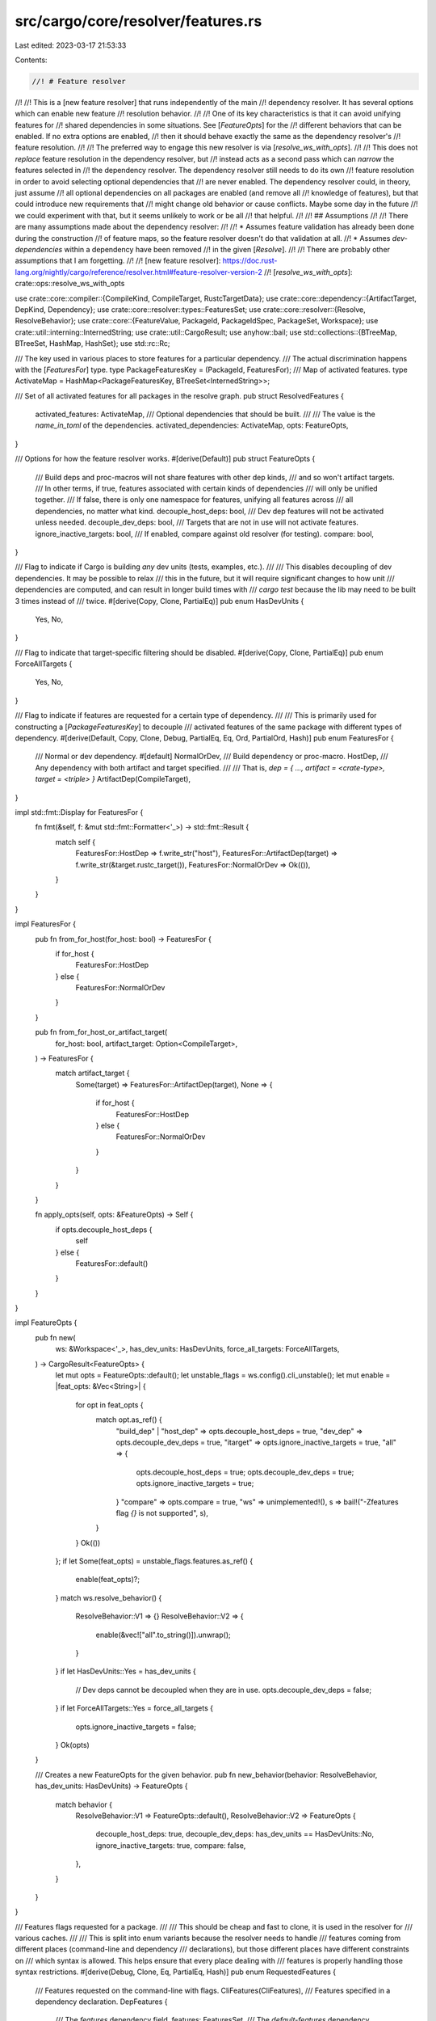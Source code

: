 src/cargo/core/resolver/features.rs
===================================

Last edited: 2023-03-17 21:53:33

Contents:

.. code-block:: rs

    //! # Feature resolver
//!
//! This is a [new feature resolver] that runs independently of the main
//! dependency resolver. It has several options which can enable new feature
//! resolution behavior.
//!
//! One of its key characteristics is that it can avoid unifying features for
//! shared dependencies in some situations. See [`FeatureOpts`] for the
//! different behaviors that can be enabled. If no extra options are enabled,
//! then it should behave exactly the same as the dependency resolver's
//! feature resolution.
//!
//! The preferred way to engage this new resolver is via [`resolve_ws_with_opts`].
//!
//! This does not *replace* feature resolution in the dependency resolver, but
//! instead acts as a second pass which can *narrow* the features selected in
//! the dependency resolver. The dependency resolver still needs to do its own
//! feature resolution in order to avoid selecting optional dependencies that
//! are never enabled. The dependency resolver could, in theory, just assume
//! all optional dependencies on all packages are enabled (and remove all
//! knowledge of features), but that could introduce new requirements that
//! might change old behavior or cause conflicts. Maybe some day in the future
//! we could experiment with that, but it seems unlikely to work or be all
//! that helpful.
//!
//! ## Assumptions
//!
//! There are many assumptions made about the dependency resolver:
//!
//! * Assumes feature validation has already been done during the construction
//!   of feature maps, so the feature resolver doesn't do that validation at all.
//! * Assumes `dev-dependencies` within a dependency have been removed
//!   in the given [`Resolve`].
//!
//! There are probably other assumptions that I am forgetting.
//!
//! [new feature resolver]: https://doc.rust-lang.org/nightly/cargo/reference/resolver.html#feature-resolver-version-2
//! [`resolve_ws_with_opts`]: crate::ops::resolve_ws_with_opts

use crate::core::compiler::{CompileKind, CompileTarget, RustcTargetData};
use crate::core::dependency::{ArtifactTarget, DepKind, Dependency};
use crate::core::resolver::types::FeaturesSet;
use crate::core::resolver::{Resolve, ResolveBehavior};
use crate::core::{FeatureValue, PackageId, PackageIdSpec, PackageSet, Workspace};
use crate::util::interning::InternedString;
use crate::util::CargoResult;
use anyhow::bail;
use std::collections::{BTreeMap, BTreeSet, HashMap, HashSet};
use std::rc::Rc;

/// The key used in various places to store features for a particular dependency.
/// The actual discrimination happens with the [`FeaturesFor`] type.
type PackageFeaturesKey = (PackageId, FeaturesFor);
/// Map of activated features.
type ActivateMap = HashMap<PackageFeaturesKey, BTreeSet<InternedString>>;

/// Set of all activated features for all packages in the resolve graph.
pub struct ResolvedFeatures {
    activated_features: ActivateMap,
    /// Optional dependencies that should be built.
    ///
    /// The value is the `name_in_toml` of the dependencies.
    activated_dependencies: ActivateMap,
    opts: FeatureOpts,
}

/// Options for how the feature resolver works.
#[derive(Default)]
pub struct FeatureOpts {
    /// Build deps and proc-macros will not share features with other dep kinds,
    /// and so won't artifact targets.
    /// In other terms, if true, features associated with certain kinds of dependencies
    /// will only be unified together.
    /// If false, there is only one namespace for features, unifying all features across
    /// all dependencies, no matter what kind.
    decouple_host_deps: bool,
    /// Dev dep features will not be activated unless needed.
    decouple_dev_deps: bool,
    /// Targets that are not in use will not activate features.
    ignore_inactive_targets: bool,
    /// If enabled, compare against old resolver (for testing).
    compare: bool,
}

/// Flag to indicate if Cargo is building *any* dev units (tests, examples, etc.).
///
/// This disables decoupling of dev dependencies. It may be possible to relax
/// this in the future, but it will require significant changes to how unit
/// dependencies are computed, and can result in longer build times with
/// `cargo test` because the lib may need to be built 3 times instead of
/// twice.
#[derive(Copy, Clone, PartialEq)]
pub enum HasDevUnits {
    Yes,
    No,
}

/// Flag to indicate that target-specific filtering should be disabled.
#[derive(Copy, Clone, PartialEq)]
pub enum ForceAllTargets {
    Yes,
    No,
}

/// Flag to indicate if features are requested for a certain type of dependency.
///
/// This is primarily used for constructing a [`PackageFeaturesKey`] to decouple
/// activated features of the same package with different types of dependency.
#[derive(Default, Copy, Clone, Debug, PartialEq, Eq, Ord, PartialOrd, Hash)]
pub enum FeaturesFor {
    /// Normal or dev dependency.
    #[default]
    NormalOrDev,
    /// Build dependency or proc-macro.
    HostDep,
    /// Any dependency with both artifact and target specified.
    ///
    /// That is, `dep = { …, artifact = <crate-type>, target = <triple> }`
    ArtifactDep(CompileTarget),
}

impl std::fmt::Display for FeaturesFor {
    fn fmt(&self, f: &mut std::fmt::Formatter<'_>) -> std::fmt::Result {
        match self {
            FeaturesFor::HostDep => f.write_str("host"),
            FeaturesFor::ArtifactDep(target) => f.write_str(&target.rustc_target()),
            FeaturesFor::NormalOrDev => Ok(()),
        }
    }
}

impl FeaturesFor {
    pub fn from_for_host(for_host: bool) -> FeaturesFor {
        if for_host {
            FeaturesFor::HostDep
        } else {
            FeaturesFor::NormalOrDev
        }
    }

    pub fn from_for_host_or_artifact_target(
        for_host: bool,
        artifact_target: Option<CompileTarget>,
    ) -> FeaturesFor {
        match artifact_target {
            Some(target) => FeaturesFor::ArtifactDep(target),
            None => {
                if for_host {
                    FeaturesFor::HostDep
                } else {
                    FeaturesFor::NormalOrDev
                }
            }
        }
    }

    fn apply_opts(self, opts: &FeatureOpts) -> Self {
        if opts.decouple_host_deps {
            self
        } else {
            FeaturesFor::default()
        }
    }
}

impl FeatureOpts {
    pub fn new(
        ws: &Workspace<'_>,
        has_dev_units: HasDevUnits,
        force_all_targets: ForceAllTargets,
    ) -> CargoResult<FeatureOpts> {
        let mut opts = FeatureOpts::default();
        let unstable_flags = ws.config().cli_unstable();
        let mut enable = |feat_opts: &Vec<String>| {
            for opt in feat_opts {
                match opt.as_ref() {
                    "build_dep" | "host_dep" => opts.decouple_host_deps = true,
                    "dev_dep" => opts.decouple_dev_deps = true,
                    "itarget" => opts.ignore_inactive_targets = true,
                    "all" => {
                        opts.decouple_host_deps = true;
                        opts.decouple_dev_deps = true;
                        opts.ignore_inactive_targets = true;
                    }
                    "compare" => opts.compare = true,
                    "ws" => unimplemented!(),
                    s => bail!("-Zfeatures flag `{}` is not supported", s),
                }
            }
            Ok(())
        };
        if let Some(feat_opts) = unstable_flags.features.as_ref() {
            enable(feat_opts)?;
        }
        match ws.resolve_behavior() {
            ResolveBehavior::V1 => {}
            ResolveBehavior::V2 => {
                enable(&vec!["all".to_string()]).unwrap();
            }
        }
        if let HasDevUnits::Yes = has_dev_units {
            // Dev deps cannot be decoupled when they are in use.
            opts.decouple_dev_deps = false;
        }
        if let ForceAllTargets::Yes = force_all_targets {
            opts.ignore_inactive_targets = false;
        }
        Ok(opts)
    }

    /// Creates a new FeatureOpts for the given behavior.
    pub fn new_behavior(behavior: ResolveBehavior, has_dev_units: HasDevUnits) -> FeatureOpts {
        match behavior {
            ResolveBehavior::V1 => FeatureOpts::default(),
            ResolveBehavior::V2 => FeatureOpts {
                decouple_host_deps: true,
                decouple_dev_deps: has_dev_units == HasDevUnits::No,
                ignore_inactive_targets: true,
                compare: false,
            },
        }
    }
}

/// Features flags requested for a package.
///
/// This should be cheap and fast to clone, it is used in the resolver for
/// various caches.
///
/// This is split into enum variants because the resolver needs to handle
/// features coming from different places (command-line and dependency
/// declarations), but those different places have different constraints on
/// which syntax is allowed. This helps ensure that every place dealing with
/// features is properly handling those syntax restrictions.
#[derive(Debug, Clone, Eq, PartialEq, Hash)]
pub enum RequestedFeatures {
    /// Features requested on the command-line with flags.
    CliFeatures(CliFeatures),
    /// Features specified in a dependency declaration.
    DepFeatures {
        /// The `features` dependency field.
        features: FeaturesSet,
        /// The `default-features` dependency field.
        uses_default_features: bool,
    },
}

/// Features specified on the command-line.
#[derive(Debug, Clone, Eq, PartialEq, Hash)]
pub struct CliFeatures {
    /// Features from the `--features` flag.
    pub features: Rc<BTreeSet<FeatureValue>>,
    /// The `--all-features` flag.
    pub all_features: bool,
    /// Inverse of `--no-default-features` flag.
    pub uses_default_features: bool,
}

impl CliFeatures {
    /// Creates a new CliFeatures from the given command-line flags.
    pub fn from_command_line(
        features: &[String],
        all_features: bool,
        uses_default_features: bool,
    ) -> CargoResult<CliFeatures> {
        let features = Rc::new(CliFeatures::split_features(features));
        // Some early validation to ensure correct syntax.
        for feature in features.iter() {
            match feature {
                // Maybe call validate_feature_name here once it is an error?
                FeatureValue::Feature(_) => {}
                FeatureValue::Dep { .. } => {
                    bail!(
                        "feature `{}` is not allowed to use explicit `dep:` syntax",
                        feature
                    );
                }
                FeatureValue::DepFeature { dep_feature, .. } => {
                    if dep_feature.contains('/') {
                        bail!("multiple slashes in feature `{}` is not allowed", feature);
                    }
                }
            }
        }
        Ok(CliFeatures {
            features,
            all_features,
            uses_default_features,
        })
    }

    /// Creates a new CliFeatures with the given `all_features` setting.
    pub fn new_all(all_features: bool) -> CliFeatures {
        CliFeatures {
            features: Rc::new(BTreeSet::new()),
            all_features,
            uses_default_features: true,
        }
    }

    fn split_features(features: &[String]) -> BTreeSet<FeatureValue> {
        features
            .iter()
            .flat_map(|s| s.split_whitespace())
            .flat_map(|s| s.split(','))
            .filter(|s| !s.is_empty())
            .map(InternedString::new)
            .map(FeatureValue::new)
            .collect()
    }
}

impl ResolvedFeatures {
    /// Returns the list of features that are enabled for the given package.
    pub fn activated_features(
        &self,
        pkg_id: PackageId,
        features_for: FeaturesFor,
    ) -> Vec<InternedString> {
        self.activated_features_int(pkg_id, features_for)
            .expect("activated_features for invalid package")
    }

    /// Returns if the given dependency should be included.
    ///
    /// This handles dependencies disabled via `cfg` expressions and optional
    /// dependencies which are not enabled.
    pub fn is_dep_activated(
        &self,
        pkg_id: PackageId,
        features_for: FeaturesFor,
        dep_name: InternedString,
    ) -> bool {
        let key = features_for.apply_opts(&self.opts);
        self.activated_dependencies
            .get(&(pkg_id, key))
            .map(|deps| deps.contains(&dep_name))
            .unwrap_or(false)
    }

    /// Variant of `activated_features` that returns `None` if this is
    /// not a valid pkg_id/is_build combination. Used in places which do
    /// not know which packages are activated (like `cargo clean`).
    pub fn activated_features_unverified(
        &self,
        pkg_id: PackageId,
        features_for: FeaturesFor,
    ) -> Option<Vec<InternedString>> {
        self.activated_features_int(pkg_id, features_for).ok()
    }

    fn activated_features_int(
        &self,
        pkg_id: PackageId,
        features_for: FeaturesFor,
    ) -> CargoResult<Vec<InternedString>> {
        let fk = features_for.apply_opts(&self.opts);
        if let Some(fs) = self.activated_features.get(&(pkg_id, fk)) {
            Ok(fs.iter().cloned().collect())
        } else {
            bail!("features did not find {:?} {:?}", pkg_id, fk)
        }
    }

    /// Compares the result against the original resolver behavior.
    ///
    /// Used by `cargo fix --edition` to display any differences.
    pub fn compare_legacy(&self, legacy: &ResolvedFeatures) -> DiffMap {
        self.activated_features
            .iter()
            .filter_map(|((pkg_id, for_host), new_features)| {
                let old_features = legacy
                    .activated_features
                    .get(&(*pkg_id, *for_host))
                    // The new features may have for_host entries where the old one does not.
                    .or_else(|| {
                        legacy
                            .activated_features
                            .get(&(*pkg_id, FeaturesFor::default()))
                    })
                    .map(|feats| feats.iter().cloned().collect())
                    .unwrap_or_else(|| BTreeSet::new());
                // The new resolver should never add features.
                assert_eq!(new_features.difference(&old_features).next(), None);
                let removed_features: BTreeSet<_> =
                    old_features.difference(new_features).cloned().collect();
                if removed_features.is_empty() {
                    None
                } else {
                    Some(((*pkg_id, *for_host), removed_features))
                }
            })
            .collect()
    }
}

/// Map of differences.
///
/// Key is `(pkg_id, for_host)`. Value is a set of features or dependencies removed.
pub type DiffMap = BTreeMap<PackageFeaturesKey, BTreeSet<InternedString>>;

/// The new feature resolver that [`resolve`]s your project.
///
/// For more information, please see the [module-level documentation].
///
/// [`resolve`]: Self::resolve
/// [module-level documentation]: crate::core::resolver::features
pub struct FeatureResolver<'a, 'cfg> {
    ws: &'a Workspace<'cfg>,
    target_data: &'a RustcTargetData<'cfg>,
    /// The platforms to build for, requested by the user.
    requested_targets: &'a [CompileKind],
    resolve: &'a Resolve,
    package_set: &'a PackageSet<'cfg>,
    /// Options that change how the feature resolver operates.
    opts: FeatureOpts,
    /// Map of features activated for each package.
    activated_features: ActivateMap,
    /// Map of optional dependencies activated for each package.
    activated_dependencies: ActivateMap,
    /// Keeps track of which packages have had its dependencies processed.
    /// Used to avoid cycles, and to speed up processing.
    processed_deps: HashSet<PackageFeaturesKey>,
    /// If this is `true`, then a non-default `feature_key` needs to be tracked while
    /// traversing the graph.
    ///
    /// This is only here to avoid calling `is_proc_macro` when all feature
    /// options are disabled (because `is_proc_macro` can trigger downloads).
    /// This has to be separate from `FeatureOpts.decouple_host_deps` because
    /// `for_host` tracking is also needed for `itarget` to work properly.
    track_for_host: bool,
    /// `dep_name?/feat_name` features that will be activated if `dep_name` is
    /// ever activated.
    ///
    /// The key is the `(package, for_host, dep_name)` of the package whose
    /// dependency will trigger the addition of new features. The value is the
    /// set of features to activate.
    deferred_weak_dependencies:
        HashMap<(PackageId, FeaturesFor, InternedString), HashSet<InternedString>>,
}

impl<'a, 'cfg> FeatureResolver<'a, 'cfg> {
    /// Runs the resolution algorithm and returns a new [`ResolvedFeatures`]
    /// with the result.
    pub fn resolve(
        ws: &Workspace<'cfg>,
        target_data: &RustcTargetData<'cfg>,
        resolve: &Resolve,
        package_set: &'a PackageSet<'cfg>,
        cli_features: &CliFeatures,
        specs: &[PackageIdSpec],
        requested_targets: &[CompileKind],
        opts: FeatureOpts,
    ) -> CargoResult<ResolvedFeatures> {
        use crate::util::profile;
        let _p = profile::start("resolve features");
        let track_for_host = opts.decouple_host_deps || opts.ignore_inactive_targets;
        let mut r = FeatureResolver {
            ws,
            target_data,
            requested_targets,
            resolve,
            package_set,
            opts,
            activated_features: HashMap::new(),
            activated_dependencies: HashMap::new(),
            processed_deps: HashSet::new(),
            track_for_host,
            deferred_weak_dependencies: HashMap::new(),
        };
        r.do_resolve(specs, cli_features)?;
        log::debug!("features={:#?}", r.activated_features);
        if r.opts.compare {
            r.compare();
        }
        Ok(ResolvedFeatures {
            activated_features: r.activated_features,
            activated_dependencies: r.activated_dependencies,
            opts: r.opts,
        })
    }

    /// Performs the process of resolving all features for the resolve graph.
    fn do_resolve(
        &mut self,
        specs: &[PackageIdSpec],
        cli_features: &CliFeatures,
    ) -> CargoResult<()> {
        let member_features = self.ws.members_with_features(specs, cli_features)?;
        for (member, cli_features) in &member_features {
            let fvs = self.fvs_from_requested(member.package_id(), cli_features);
            let fk = if self.track_for_host && self.is_proc_macro(member.package_id()) {
                // Also activate for normal dependencies. This is needed if the
                // proc-macro includes other targets (like binaries or tests),
                // or running in `cargo test`. Note that in a workspace, if
                // the proc-macro is selected on the command like (like with
                // `--workspace`), this forces feature unification with normal
                // dependencies. This is part of the bigger problem where
                // features depend on which packages are built.
                self.activate_pkg(member.package_id(), FeaturesFor::default(), &fvs)?;
                FeaturesFor::HostDep
            } else {
                FeaturesFor::default()
            };
            self.activate_pkg(member.package_id(), fk, &fvs)?;
        }
        Ok(())
    }

    /// Activates [`FeatureValue`]s on the given package.
    ///
    /// This is the main entrance into the recursion of feature activation
    /// for a package.
    fn activate_pkg(
        &mut self,
        pkg_id: PackageId,
        fk: FeaturesFor,
        fvs: &[FeatureValue],
    ) -> CargoResult<()> {
        log::trace!("activate_pkg {} {}", pkg_id.name(), fk);
        // Add an empty entry to ensure everything is covered. This is intended for
        // finding bugs where the resolver missed something it should have visited.
        // Remove this in the future if `activated_features` uses an empty default.
        self.activated_features
            .entry((pkg_id, fk.apply_opts(&self.opts)))
            .or_insert_with(BTreeSet::new);
        for fv in fvs {
            self.activate_fv(pkg_id, fk, fv)?;
        }
        if !self.processed_deps.insert((pkg_id, fk)) {
            // Already processed dependencies. There's no need to process them
            // again. This is primarily to avoid cycles, but also helps speed
            // things up.
            //
            // This is safe because if another package comes along and adds a
            // feature on this package, it will immediately add it (in
            // `activate_fv`), and recurse as necessary right then and there.
            // For example, consider we've already processed our dependencies,
            // and another package comes along and enables one of our optional
            // dependencies, it will do so immediately in the
            // `FeatureValue::DepFeature` branch, and then immediately
            // recurse into that optional dependency. This also holds true for
            // features that enable other features.
            return Ok(());
        }
        for (dep_pkg_id, deps) in self.deps(pkg_id, fk) {
            for (dep, dep_fk) in deps {
                if dep.is_optional() {
                    // Optional dependencies are enabled in `activate_fv` when
                    // a feature enables it.
                    continue;
                }
                // Recurse into the dependency.
                let fvs = self.fvs_from_dependency(dep_pkg_id, dep);
                self.activate_pkg(dep_pkg_id, dep_fk, &fvs)?;
            }
        }
        Ok(())
    }

    /// Activate a single FeatureValue for a package.
    fn activate_fv(
        &mut self,
        pkg_id: PackageId,
        fk: FeaturesFor,
        fv: &FeatureValue,
    ) -> CargoResult<()> {
        log::trace!("activate_fv {} {} {}", pkg_id.name(), fk, fv);
        match fv {
            FeatureValue::Feature(f) => {
                self.activate_rec(pkg_id, fk, *f)?;
            }
            FeatureValue::Dep { dep_name } => {
                self.activate_dependency(pkg_id, fk, *dep_name)?;
            }
            FeatureValue::DepFeature {
                dep_name,
                dep_feature,
                weak,
            } => {
                self.activate_dep_feature(pkg_id, fk, *dep_name, *dep_feature, *weak)?;
            }
        }
        Ok(())
    }

    /// Activate the given feature for the given package, and then recursively
    /// activate any other features that feature enables.
    fn activate_rec(
        &mut self,
        pkg_id: PackageId,
        fk: FeaturesFor,
        feature_to_enable: InternedString,
    ) -> CargoResult<()> {
        log::trace!(
            "activate_rec {} {} feat={}",
            pkg_id.name(),
            fk,
            feature_to_enable
        );
        let enabled = self
            .activated_features
            .entry((pkg_id, fk.apply_opts(&self.opts)))
            .or_insert_with(BTreeSet::new);
        if !enabled.insert(feature_to_enable) {
            // Already enabled.
            return Ok(());
        }
        let summary = self.resolve.summary(pkg_id);
        let feature_map = summary.features();
        let fvs = match feature_map.get(&feature_to_enable) {
            Some(fvs) => fvs,
            None => {
                // TODO: this should only happen for optional dependencies.
                // Other cases should be validated by Summary's `build_feature_map`.
                // Figure out some way to validate this assumption.
                log::debug!(
                    "pkg {:?} does not define feature {}",
                    pkg_id,
                    feature_to_enable
                );
                return Ok(());
            }
        };
        for fv in fvs {
            self.activate_fv(pkg_id, fk, fv)?;
        }
        Ok(())
    }

    /// Activate a dependency (`dep:dep_name` syntax).
    fn activate_dependency(
        &mut self,
        pkg_id: PackageId,
        fk: FeaturesFor,
        dep_name: InternedString,
    ) -> CargoResult<()> {
        // Mark this dependency as activated.
        let save_decoupled = fk.apply_opts(&self.opts);
        self.activated_dependencies
            .entry((pkg_id, save_decoupled))
            .or_default()
            .insert(dep_name);
        // Check for any deferred features.
        let to_enable = self
            .deferred_weak_dependencies
            .remove(&(pkg_id, fk, dep_name));
        // Activate the optional dep.
        for (dep_pkg_id, deps) in self.deps(pkg_id, fk) {
            for (dep, dep_fk) in deps {
                if dep.name_in_toml() != dep_name {
                    continue;
                }
                if let Some(to_enable) = &to_enable {
                    for dep_feature in to_enable {
                        log::trace!(
                            "activate deferred {} {} -> {}/{}",
                            pkg_id.name(),
                            fk,
                            dep_name,
                            dep_feature
                        );
                        let fv = FeatureValue::new(*dep_feature);
                        self.activate_fv(dep_pkg_id, dep_fk, &fv)?;
                    }
                }
                let fvs = self.fvs_from_dependency(dep_pkg_id, dep);
                self.activate_pkg(dep_pkg_id, dep_fk, &fvs)?;
            }
        }
        Ok(())
    }

    /// Activate a feature within a dependency (`dep_name/feat_name` syntax).
    fn activate_dep_feature(
        &mut self,
        pkg_id: PackageId,
        fk: FeaturesFor,
        dep_name: InternedString,
        dep_feature: InternedString,
        weak: bool,
    ) -> CargoResult<()> {
        for (dep_pkg_id, deps) in self.deps(pkg_id, fk) {
            for (dep, dep_fk) in deps {
                if dep.name_in_toml() != dep_name {
                    continue;
                }
                if dep.is_optional() {
                    let save_for_host = fk.apply_opts(&self.opts);
                    if weak
                        && !self
                            .activated_dependencies
                            .get(&(pkg_id, save_for_host))
                            .map(|deps| deps.contains(&dep_name))
                            .unwrap_or(false)
                    {
                        // This is weak, but not yet activated. Defer in case
                        // something comes along later and enables it.
                        log::trace!(
                            "deferring feature {} {} -> {}/{}",
                            pkg_id.name(),
                            fk,
                            dep_name,
                            dep_feature
                        );
                        self.deferred_weak_dependencies
                            .entry((pkg_id, fk, dep_name))
                            .or_default()
                            .insert(dep_feature);
                        continue;
                    }

                    // Activate the dependency on self.
                    let fv = FeatureValue::Dep { dep_name };
                    self.activate_fv(pkg_id, fk, &fv)?;
                    if !weak {
                        // The old behavior before weak dependencies were
                        // added is to also enables a feature of the same
                        // name.
                        self.activate_rec(pkg_id, fk, dep_name)?;
                    }
                }
                // Activate the feature on the dependency.
                let fv = FeatureValue::new(dep_feature);
                self.activate_fv(dep_pkg_id, dep_fk, &fv)?;
            }
        }
        Ok(())
    }

    /// Returns Vec of FeatureValues from a Dependency definition.
    fn fvs_from_dependency(&self, dep_id: PackageId, dep: &Dependency) -> Vec<FeatureValue> {
        let summary = self.resolve.summary(dep_id);
        let feature_map = summary.features();
        let mut result: Vec<FeatureValue> = dep
            .features()
            .iter()
            .map(|f| FeatureValue::new(*f))
            .collect();
        let default = InternedString::new("default");
        if dep.uses_default_features() && feature_map.contains_key(&default) {
            result.push(FeatureValue::Feature(default));
        }
        result
    }

    /// Returns Vec of FeatureValues from a set of command-line features.
    fn fvs_from_requested(
        &self,
        pkg_id: PackageId,
        cli_features: &CliFeatures,
    ) -> Vec<FeatureValue> {
        let summary = self.resolve.summary(pkg_id);
        let feature_map = summary.features();

        let mut result: Vec<FeatureValue> = cli_features.features.iter().cloned().collect();
        let default = InternedString::new("default");
        if cli_features.uses_default_features && feature_map.contains_key(&default) {
            result.push(FeatureValue::Feature(default));
        }

        if cli_features.all_features {
            result.extend(feature_map.keys().map(|k| FeatureValue::Feature(*k)))
        }

        result
    }

    /// Returns the dependencies for a package, filtering out inactive targets.
    fn deps(
        &self,
        pkg_id: PackageId,
        fk: FeaturesFor,
    ) -> Vec<(PackageId, Vec<(&'a Dependency, FeaturesFor)>)> {
        // Helper for determining if a platform is activated.
        let platform_activated = |dep: &Dependency| -> bool {
            // We always count platforms as activated if the target stems from an artifact
            // dependency's target specification. This triggers in conjunction with
            // `[target.'cfg(…)'.dependencies]` manifest sections.
            match (dep.is_build(), fk) {
                (true, _) | (_, FeaturesFor::HostDep) => {
                    // We always care about build-dependencies, and they are always
                    // Host. If we are computing dependencies "for a build script",
                    // even normal dependencies are host-only.
                    self.target_data
                        .dep_platform_activated(dep, CompileKind::Host)
                }
                (_, FeaturesFor::NormalOrDev) => self
                    .requested_targets
                    .iter()
                    .any(|kind| self.target_data.dep_platform_activated(dep, *kind)),
                (_, FeaturesFor::ArtifactDep(target)) => self
                    .target_data
                    .dep_platform_activated(dep, CompileKind::Target(target)),
            }
        };
        self.resolve
            .deps(pkg_id)
            .map(|(dep_id, deps)| {
                let deps = deps
                    .iter()
                    .filter(|dep| {
                        if dep.platform().is_some()
                            && self.opts.ignore_inactive_targets
                            && !platform_activated(dep)
                        {
                            return false;
                        }
                        if self.opts.decouple_dev_deps && dep.kind() == DepKind::Development {
                            return false;
                        }
                        true
                    })
                    .flat_map(|dep| {
                        // Each `dep`endency can be built for multiple targets. For one, it
                        // may be a library target which is built as initially configured
                        // by `fk`. If it appears as build dependency, it must be built
                        // for the host.
                        //
                        // It may also be an artifact dependency,
                        // which could be built either
                        //
                        //  - for a specified (aka 'forced') target, specified by
                        //    `dep = { …, target = <triple>` }`
                        //  - as an artifact for use in build dependencies that should
                        //    build for whichever `--target`s are specified
                        //  - like a library would be built
                        //
                        // Generally, the logic for choosing a target for dependencies is
                        // unaltered and used to determine how to build non-artifacts,
                        // artifacts without target specification and no library,
                        // or an artifacts library.
                        //
                        // All this may result in a dependency being built multiple times
                        // for various targets which are either specified in the manifest
                        // or on the cargo command-line.
                        let lib_fk = if fk == FeaturesFor::default() {
                            (self.track_for_host && (dep.is_build() || self.is_proc_macro(dep_id)))
                                .then(|| FeaturesFor::HostDep)
                                .unwrap_or_default()
                        } else {
                            fk
                        };

                        // `artifact_target_keys` are produced to fulfil the needs of artifacts that have a target specification.
                        let artifact_target_keys = dep.artifact().map(|artifact| {
                            (
                                artifact.is_lib(),
                                artifact.target().map(|target| match target {
                                    ArtifactTarget::Force(target) => {
                                        vec![FeaturesFor::ArtifactDep(target)]
                                    }
                                    ArtifactTarget::BuildDependencyAssumeTarget => self
                                        .requested_targets
                                        .iter()
                                        .map(|kind| match kind {
                                            CompileKind::Host => {
                                                let host_triple = self.target_data.rustc.host;
                                                CompileTarget::new(&host_triple).unwrap()
                                            }
                                            CompileKind::Target(target) => *target,
                                        })
                                        .map(FeaturesFor::ArtifactDep)
                                        .collect(),
                                }),
                            )
                        });

                        let dep_fks = match artifact_target_keys {
                            // The artifact is also a library and does specify custom
                            // targets.
                            // The library's feature key needs to be used alongside
                            // the keys artifact targets.
                            Some((is_lib, Some(mut dep_fks))) if is_lib => {
                                dep_fks.push(lib_fk);
                                dep_fks
                            }
                            // The artifact is not a library, but does specify
                            // custom targets.
                            // Use only these targets feature keys.
                            Some((_, Some(dep_fks))) => dep_fks,
                            // There is no artifact in the current dependency
                            // or there is no target specified on the artifact.
                            // Use the standard feature key without any alteration.
                            Some((_, None)) | None => vec![lib_fk],
                        };
                        dep_fks.into_iter().map(move |dep_fk| (dep, dep_fk))
                    })
                    .collect::<Vec<_>>();
                (dep_id, deps)
            })
            .filter(|(_id, deps)| !deps.is_empty())
            .collect()
    }

    /// Compare the activated features to the resolver. Used for testing.
    fn compare(&self) {
        let mut found = false;
        for ((pkg_id, dep_kind), features) in &self.activated_features {
            let r_features = self.resolve.features(*pkg_id);
            if !r_features.iter().eq(features.iter()) {
                crate::drop_eprintln!(
                    self.ws.config(),
                    "{}/{:?} features mismatch\nresolve: {:?}\nnew: {:?}\n",
                    pkg_id,
                    dep_kind,
                    r_features,
                    features
                );
                found = true;
            }
        }
        if found {
            panic!("feature mismatch");
        }
    }

    fn is_proc_macro(&self, package_id: PackageId) -> bool {
        self.package_set
            .get_one(package_id)
            .expect("packages downloaded")
            .proc_macro()
    }
}



